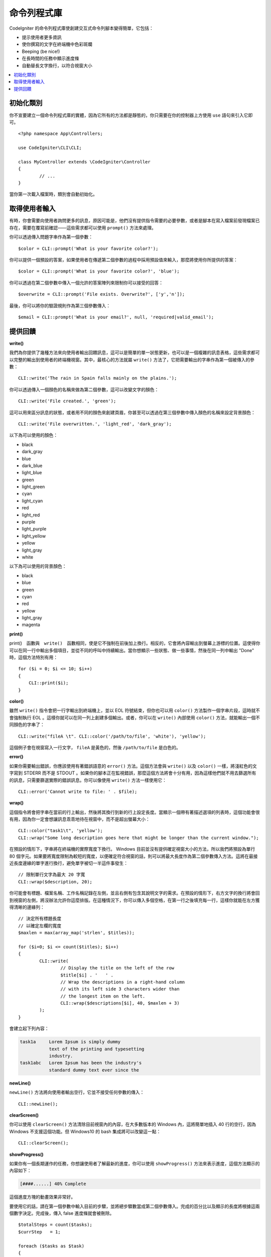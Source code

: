 ##############
命令列程式庫
##############

CodeIgniter 的命令列程式庫使創建交互式命令列腳本變得簡單，它包括：

* 提示使用者更多資訊
* 使你撰寫的文字在終端機中色彩斑斕
* Beeping (be nice!)
* 在長時間的任務中顯示進度條
* 自動替長文字換行，以符合視窗大小

.. contents::
    :local:
    :depth: 2

初始化類別
======================

你不宣要建立一個命令列程式庫的實體，因為它所有的方法都是靜態的，你只需要在你的控制器上方使用 ``use`` 語句來引入它即可。

::

	<?php namespace App\Controllers;

	use CodeIgniter\CLI\CLI;

	class MyController extends \CodeIgniter\Controller
	{
		// ...
	}

當你第一次載入檔案時，類別會自動初始化。

取得使用者輸入
===========================

有時，你會需要向使用者詢問更多的訊息，原因可能是，他們沒有提供指令需要的必要參數，或者是腳本在寫入檔案前發現檔案已存在，需要在覆寫前確認——這些需求都可以使用 ``prompt()`` 方法來處理。

你可以透過傳入問題字串作為第一個參數：

::

	$color = CLI::prompt('What is your favorite color?');

你可以提供一個預設的答案，如果使用者在傳遞第二個參數的過程中採用預設值來輸入，那麼將使用你所提供的答案：

::

	$color = CLI::prompt('What is your favorite color?', 'blue');

你可以透過在第二個參數中傳入一個允許的答案陣列來限制你可以接受的回答：

::

	$overwrite = CLI::prompt('File exists. Overwrite?', ['y','n']);

最後，你可以將你的驗證規則作為第三個參數傳入：

::

	$email = CLI::prompt('What is your email?', null, 'required|valid_email');

提供回饋
==================

**write()**

我們為你提供了幾種方法來向使用者輸出回饋訊息，這可以是簡單的單一狀態更新，也可以是一個複雜的訊息表格，這些需求都可以完整的輸出到使用者的終端機視窗。其中，最核心的方法就屬 ``write()`` 方法了，它把需要輸出的字串作為第一個被傳入的參數：

::

	CLI::write('The rain in Spain falls mainly on the plains.');

你可以透過傳入一個顏色的名稱來做為第二個參數，這可以改變文字的顏色：

::

	CLI::write('File created.', 'green');

這可以用來區分訊息的狀態，或者用不同的顏色來創建頁眉，你甚至可以透過在第三個參數中傳入顏色的名稱來設定背景顏色：

::

	CLI::write('File overwritten.', 'light_red', 'dark_gray');

以下為可以使用的顏色：

* black
* dark_gray
* blue
* dark_blue
* light_blue
* green
* light_green
* cyan
* light_cyan
* red
* light_red
* purple
* light_purple
* light_yellow
* yellow
* light_gray
* white

以下為可以使用的背景顏色：

* black
* blue
* green
* cyan
* red
* yellow
* light_gray
* magenta

**print()**

print()　函數與　``write()``　函數相同，使是它不強制在前後加上換行。相反的，它會將內容輸出到螢幕上游標的位置。這使得你可以在同一行中輸出多個項目，並從不同的呼叫中持續輸出。當你想顯示一些狀態、做一些事情，然後在同一列中輸出 "Done" 時，這個方法特別有用：

::

    for ($i = 0; $i <= 10; $i++)
    {
        CLI::print($i);
    }

**color()**

雖然 ``write()`` 指令會把一行字輸出到終端機上，並以 EOL 符號結束，但你也可以用 ``color()`` 方法製作一個字串片段，這時就不會強制執行 EOL 。這樣你就可以在同一列上創建多個輸出。或者，你可以在 ``write()`` 內部使用 ``color()`` 方法，就能輸出一個不同顏色的字串了：

::

	CLI::write("fileA \t". CLI::color('/path/to/file', 'white'), 'yellow');

這個例子會在視窗寫入一行文字， ``fileA`` 是黃色的，然後 ``/path/to/file`` 是白色的。

**error()**

如果你需要輸出錯誤，你應該使用有著錯誤語意的 ``error()`` 方法。這個方法會與 ``write()`` 以及 ``color()`` 一樣，將淺紅色的文字寫到 STDERR 而不是 STDOUT 。如果你的腳本正在監視錯誤，那麼這個方法將會十分有用，因為這樣他們就不用去篩選所有的訊息，只需要篩選實際的錯誤訊息。你可以像使用 ``write()`` 方法一樣使用它：

::

	CLI::error('Cannot write to file: ' . $file);

**wrap()**

這個指令將會把字串在當前的行上輸出，然後將其換行到新的行上設定長度。當顯示一個帶有著描述選項的列表時，這個功能會很有用，因為你一定會想讓訊息乖乖地待在視窗中，而不是超出螢幕大小：

::

	CLI::color("task1\t", 'yellow');
	CLI::wrap("Some long description goes here that might be longer than the current window.");

在預設的情形下，字串將在終端機的實際寬度下換行。 Windows 目前並沒有提供確定視窗大小的方法，所以我們將預設為單行 80 個字元。如果要將寬度限制為較短的寬度，以便確定符合視窗的話，則可以將最大長度作為第二個參數傳入方法。這將在最接近長度邊緣的單字進行換行，避免單字被切一半這件事發生：

::

	// 限制單行文字為最大 20 字寬
	CLI::wrap($description, 20);

你可能會有標題、檔案名稱、工作名稱記錄在左側，並且右側有包含其說明文字的需求。在預設的情形下，右方文字的換行將會回到視窗的左側，將沒辦法允許你這麼排版。在這種情況下，你可以傳入多個空格，在第一行之後填充每一行，這樣你就能在左方獲得清晰的邊緣列：

::

	// 決定所有標題長度
	// 以確定左欄的寬度
	$maxlen = max(array_map('strlen', $titles));

	for ($i=0; $i <= count($titles); $i++)
	{
		CLI::write(
			// Display the title on the left of the row
			$title[$i] . '   ' .
			// Wrap the descriptions in a right-hand column
			// with its left side 3 characters wider than
			// the longest item on the left.
			CLI::wrap($descriptions[$i], 40, $maxlen + 3)
		);
	}

會建立起下列內容：

.. code-block:: none

    task1a     Lorem Ipsum is simply dummy
               text of the printing and typesetting
               industry.
    task1abc   Lorem Ipsum has been the industry's
               standard dummy text ever since the

**newLine()**

``newLine()`` 方法將向使用者輸出空行，它並不接受任何參數的傳入：

::

	CLI::newLine();

**clearScreen()**

你可以使用 ``clearScreen()`` 方法清除目前視窗內的內容，在大多數版本的 Windows 內，這將簡單地插入 40 行的空行，因為 Windows 不支援這個功能。但 Windows10 的 bash 集成將可以改變這一點：

::

	CLI::clearScreen();

**showProgress()**

如果你有一個長期運作的任務，你想讓使用者了解最新的進度，你可以使用 ``showProgress()`` 方法來表示進度，這個方法顯示的內容如下：

.. code-block:: none

	[####......] 40% Complete

這個進度方塊的動畫效果非常好。

要使用它的話，請在第一個參數中輸入目前的步驟，並將總步驟數當成第二個參數傳入。完成的百分比以及顯示的長度將根據這兩個數字決定。完成後，傳入 false 進度條就會被刪除。

::

	$totalSteps = count($tasks);
	$currStep   = 1;

	foreach ($tasks as $task)
	{
		CLI::showProgress($currStep++, $totalSteps);
		$task->run();
	}

	// Done, so erase it...
	CLI::showProgress(false);

**table()**

::

	$thead = ['ID', 'Title', 'Updated At', 'Active'];
	$tbody = [
		[7, 'A great item title', '2017-11-15 10:35:02', 1],
		[8, 'Another great item title', '2017-11-16 13:46:54', 0]
	];

	CLI::table($tbody, $thead);

.. code-block:: none

	+----+--------------------------+---------------------+--------+
	| ID | Title                    | Updated At          | Active |
	+----+--------------------------+---------------------+--------+
	| 7  | A great item title       | 2017-11-16 10:35:02 | 1      |
	| 8  | Another great item title | 2017-11-16 13:46:54 | 0      |
	+----+--------------------------+---------------------+--------+

**wait()**

等待一定的秒數，可以選擇等待訊息以及等待按鍵。

::

        // 將會等待你所指定的時間，並顯示倒數計時
        CLI::wait($seconds, true);

        // 繼續顯示訊息，等待輸入
        CLI::wait(0, false);

        // 等待你所指定的時間
        CLI::wait($seconds, false);

